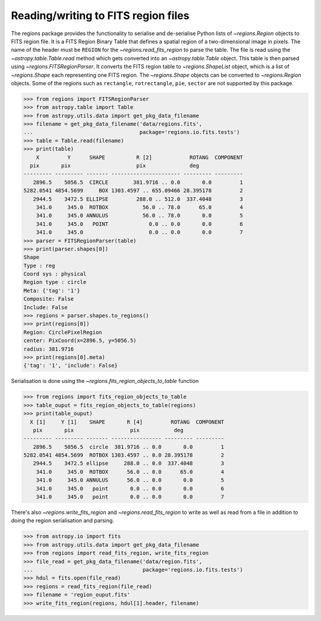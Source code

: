 .. _gs-fits:

Reading/writing to FITS region files
====================================

The regions package provides the functionality to serialise and de-serialise
Python lists of `~regions.Region` objects to FITS region file. It is a FITS
Region Binary Table that defines a spatial region of a two-dimensional image in
pixels. The name of the header must be ``REGION`` for the
`~regions.read_fits_region` to parse the table. The file is read using the
`~astropy.table.Table.read` method which gets converted into an
`~astropy.table.Table` object. This table is then parsed using
`~regions.FITSRegionParser`. It converts the FITS region table to
`~regions.ShapeList` object, which is a list of `~regions.Shape` each
representing one FITS region. The `~regions.Shape` objects can be converted to
`~regions.Region` objects. Some of the regions such as ``rectangle``,
``rotrectangle``, ``pie``, ``sector`` are not supported by this
package.

.. code-block:: python

    >>> from regions import FITSRegionParser
    >>> from astropy.table import Table
    >>> from astropy.utils.data import get_pkg_data_filename
    >>> filename = get_pkg_data_filename('data/regions.fits',
    ...                                  package='regions.io.fits.tests')
    >>> table = Table.read(filename)
    >>> print(table)
        X         Y      SHAPE          R [2]            ROTANG  COMPONENT
      pix       pix                     pix              deg
    --------- --------- ------- ---------------------- --------- ---------
       2896.5    5056.5  CIRCLE        381.9716 .. 0.0       0.0         1
    5282.0541 4854.5699     BOX 1303.4597 .. 655.09466 28.395178         2
       2944.5    3472.5 ELLIPSE         288.0 .. 512.0  337.4048         3
        341.0     345.0  ROTBOX           56.0 .. 78.0      65.0         4
        341.0     345.0 ANNULUS           56.0 .. 78.0       0.0         5
        341.0     345.0   POINT             0.0 .. 0.0       0.0         6
        341.0     345.0                     0.0 .. 0.0       0.0         7
    >>> parser = FITSRegionParser(table)
    >>> print(parser.shapes[0])
    Shape
    Type : reg
    Coord sys : physical
    Region type : circle
    Meta: {'tag': '1'}
    Composite: False
    Include: False
    >>> regions = parser.shapes.to_regions()
    >>> print(regions[0])
    Region: CirclePixelRegion
    center: PixCoord(x=2896.5, y=5056.5)
    radius: 381.9716
    >>> print(regions[0].meta)
    {'tag': '1', 'include': False}

Serialisation is done using the `~regions.fits_region_objects_to_table` function

.. code-block:: python

    >>> from regions import fits_region_objects_to_table
    >>> table_ouput = fits_region_objects_to_table(regions)
    >>> print(table_ouput)
      X [1]     Y [1]    SHAPE       R [4]         ROTANG  COMPONENT
       pix       pix                  pix           deg
    --------- --------- ------- ---------------- --------- ---------
       2896.5    5056.5  circle  381.9716 .. 0.0       0.0         1
    5282.0541 4854.5699  ROTBOX 1303.4597 .. 0.0 28.395178         2
       2944.5    3472.5 ellipse     288.0 .. 0.0  337.4048         3
        341.0     345.0  ROTBOX      56.0 .. 0.0      65.0         4
        341.0     345.0 ANNULUS      56.0 .. 0.0       0.0         5
        341.0     345.0   point       0.0 .. 0.0       0.0         6
        341.0     345.0   point       0.0 .. 0.0       0.0         7


There's also `~regions.write_fits_region` and `~regions.read_fits_region` to
write as well as read from a file in addition to doing the region serialisation
and parsing.

.. code-block:: python

    >>> from astropy.io import fits
    >>> from astropy.utils.data import get_pkg_data_filename
    >>> from regions import read_fits_region, write_fits_region
    >>> file_read = get_pkg_data_filename('data/region.fits',
    ...                                   package='regions.io.fits.tests')
    >>> hdul = fits.open(file_read)
    >>> regions = read_fits_region(file_read)
    >>> filename = 'region_ouput.fits'
    >>> write_fits_region(regions, hdul[1].header, filename)
